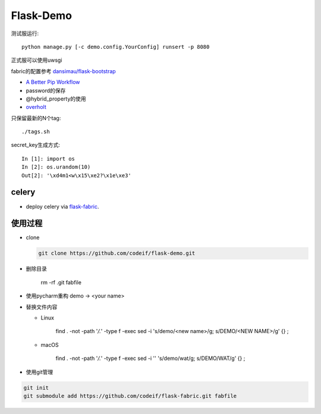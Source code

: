 Flask-Demo
==========

测试服运行::

    python manage.py [-c demo.config.YourConfig] runsert -p 8080

正式服可以使用uwsgi

fabric的配置参考 `dansimau/flask-bootstrap <https://github.com/dansimau/flask-bootstrap>`_

- `A Better Pip Workflow <http://www.kennethreitz.org/essays/a-better-pip-workflow>`_

- password的保存

- @hybrid_property的使用

- overholt_

只保留最新的N个tag::

    ./tags.sh

secret_key生成方式::

    In [1]: import os
    In [2]: os.urandom(10)
    Out[2]: '\xd4m1<w\x15\xe2?\x1e\xe3'

celery
------

- deploy celery via flask-fabric_.

使用过程
--------

- clone

  .. code-block::

      git clone https://github.com/codeif/flask-demo.git

- 删除目录

    rm -rf .git fabfile

- 使用pycharm重构 demo -> <your name>

- 替换文件内容

  - Linux

      find . -not -path '*/\.*' -type f -exec sed -i 's/demo/<new name>/g; s/DEMO/<NEW NAME>/g' {} \;

  - macOS

      find . -not -path '*/\.*' -type f -exec sed -i '' 's/demo/wat/g; s/DEMO/WAT/g' {} \;

- 使用git管理

.. code-block::

    git init
    git submodule add https://github.com/codeif/flask-fabric.git fabfile

.. _overholt: https://github.com/mattupstate/overholt
.. _flask-fabric: https://github.com/codeif/flask-fabric
